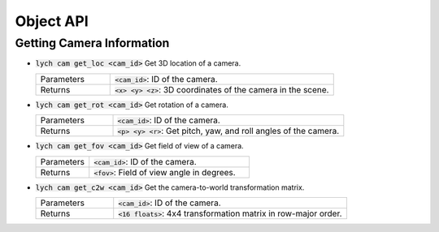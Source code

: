 Object API
==========

Getting Camera Information
--------------------------

* :code:`lych cam get_loc <cam_id>` Get 3D location of a camera.

  .. list-table::
     :header-rows: 0
     :widths: 25 75

     * - Parameters
       - :code:`<cam_id>`: ID of the camera.
     * - Returns
       - :code:`<x> <y> <z>`: 3D coordinates of the camera in the scene.

* :code:`lych cam get_rot <cam_id>` Get rotation of a camera.

  .. list-table::
     :header-rows: 0
     :widths: 25 75

     * - Parameters
       - :code:`<cam_id>`: ID of the camera.
     * - Returns
       - :code:`<p> <y> <r>`: Get pitch, yaw, and roll angles of the camera.

* :code:`lych cam get_fov <cam_id>` Get field of view of a camera.

  .. list-table::
     :header-rows: 0
     :widths: 25 75

     * - Parameters
       - :code:`<cam_id>`: ID of the camera.
     * - Returns
       - :code:`<fov>`: Field of view angle in degrees.

* :code:`lych cam get_c2w <cam_id>` Get the camera-to-world transformation matrix.

  .. list-table::
     :header-rows: 0
     :widths: 25 75

     * - Parameters
       - :code:`<cam_id>`: ID of the camera.
     * - Returns
       - :code:`<16 floats>`: 4x4 transformation matrix in row-major order.
